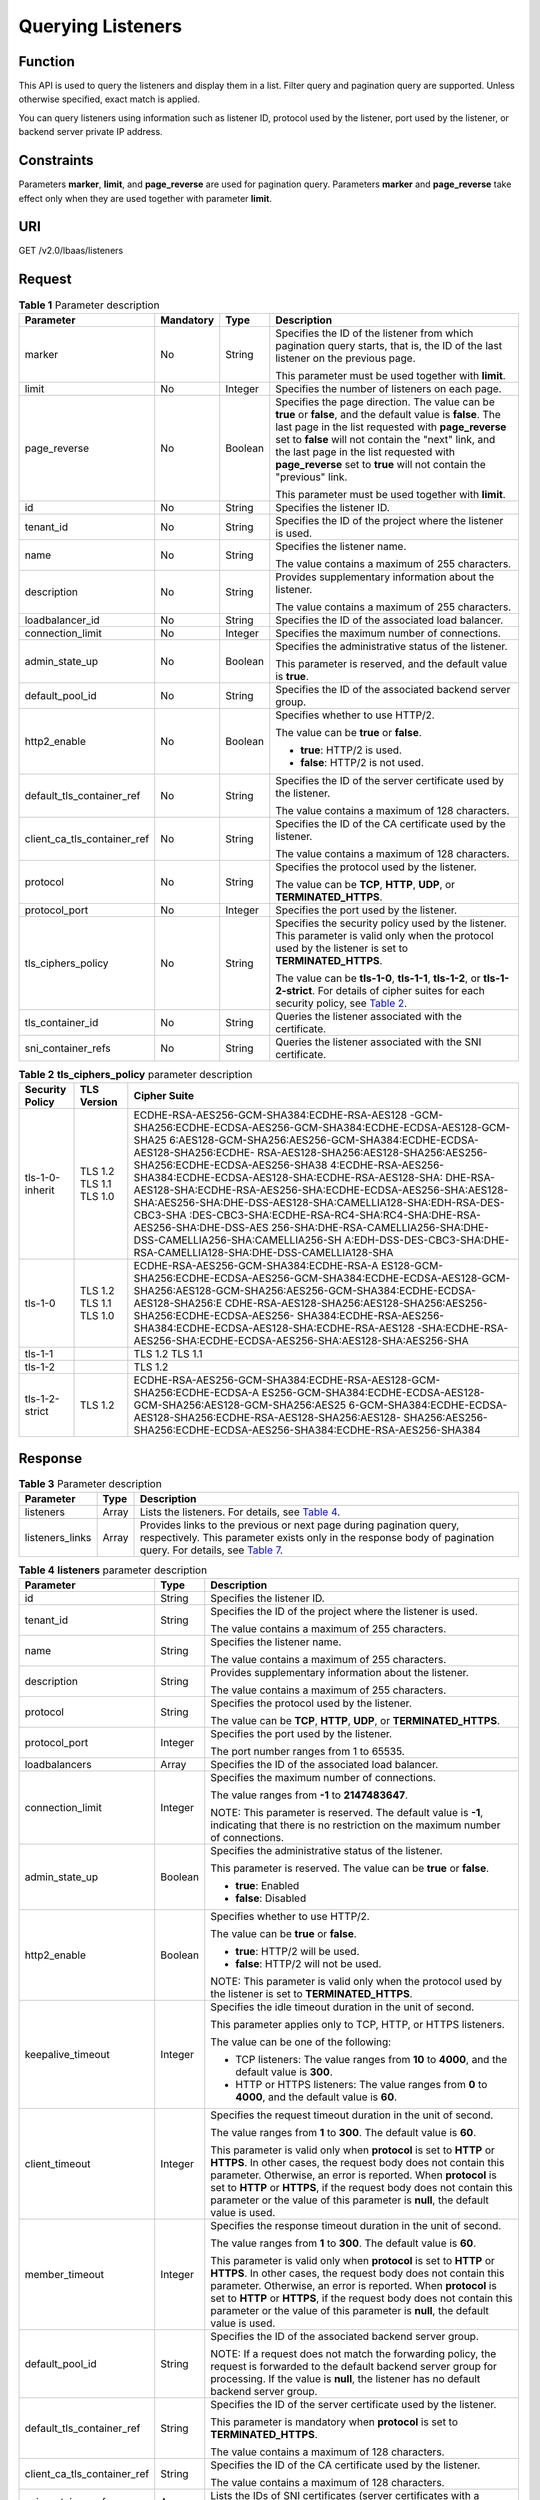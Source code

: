 Querying Listeners
==================

Function
^^^^^^^^

This API is used to query the listeners and display them in a list. Filter query and pagination query are supported. Unless otherwise specified, exact match is applied.

You can query listeners using information such as listener ID, protocol used by the listener, port used by the listener, or backend server private IP address.

Constraints
^^^^^^^^^^^

Parameters **marker**, **limit**, and **page_reverse** are used for pagination query. Parameters **marker** and **page_reverse** take effect only when they are used together with parameter **limit**.

URI
^^^

GET /v2.0/lbaas/listeners

Request
^^^^^^^

.. table:: **Table 1** Parameter description

   +-----------------------------+-----------------------------+-----------------------------+-----------------------------+
   | Parameter                   | Mandatory                   | Type                        | Description                 |
   +=============================+=============================+=============================+=============================+
   | marker                      | No                          | String                      | Specifies the ID of the     |
   |                             |                             |                             | listener from which         |
   |                             |                             |                             | pagination query starts,    |
   |                             |                             |                             | that is, the ID of the last |
   |                             |                             |                             | listener on the previous    |
   |                             |                             |                             | page.                       |
   |                             |                             |                             |                             |
   |                             |                             |                             | This parameter must be used |
   |                             |                             |                             | together with **limit**.    |
   +-----------------------------+-----------------------------+-----------------------------+-----------------------------+
   | limit                       | No                          | Integer                     | Specifies the number of     |
   |                             |                             |                             | listeners on each page.     |
   +-----------------------------+-----------------------------+-----------------------------+-----------------------------+
   | page_reverse                | No                          | Boolean                     | Specifies the page          |
   |                             |                             |                             | direction. The value can be |
   |                             |                             |                             | **true** or **false**, and  |
   |                             |                             |                             | the default value is        |
   |                             |                             |                             | **false**. The last page in |
   |                             |                             |                             | the list requested with     |
   |                             |                             |                             | **page_reverse** set to     |
   |                             |                             |                             | **false** will not contain  |
   |                             |                             |                             | the "next" link, and the    |
   |                             |                             |                             | last page in the list       |
   |                             |                             |                             | requested with              |
   |                             |                             |                             | **page_reverse** set to     |
   |                             |                             |                             | **true** will not contain   |
   |                             |                             |                             | the "previous" link.        |
   |                             |                             |                             |                             |
   |                             |                             |                             | This parameter must be used |
   |                             |                             |                             | together with **limit**.    |
   +-----------------------------+-----------------------------+-----------------------------+-----------------------------+
   | id                          | No                          | String                      | Specifies the listener ID.  |
   +-----------------------------+-----------------------------+-----------------------------+-----------------------------+
   | tenant_id                   | No                          | String                      | Specifies the ID of the     |
   |                             |                             |                             | project where the listener  |
   |                             |                             |                             | is used.                    |
   +-----------------------------+-----------------------------+-----------------------------+-----------------------------+
   | name                        | No                          | String                      | Specifies the listener      |
   |                             |                             |                             | name.                       |
   |                             |                             |                             |                             |
   |                             |                             |                             | The value contains a        |
   |                             |                             |                             | maximum of 255 characters.  |
   +-----------------------------+-----------------------------+-----------------------------+-----------------------------+
   | description                 | No                          | String                      | Provides supplementary      |
   |                             |                             |                             | information about the       |
   |                             |                             |                             | listener.                   |
   |                             |                             |                             |                             |
   |                             |                             |                             | The value contains a        |
   |                             |                             |                             | maximum of 255 characters.  |
   +-----------------------------+-----------------------------+-----------------------------+-----------------------------+
   | loadbalancer_id             | No                          | String                      | Specifies the ID of the     |
   |                             |                             |                             | associated load balancer.   |
   +-----------------------------+-----------------------------+-----------------------------+-----------------------------+
   | connection_limit            | No                          | Integer                     | Specifies the maximum       |
   |                             |                             |                             | number of connections.      |
   +-----------------------------+-----------------------------+-----------------------------+-----------------------------+
   | admin_state_up              | No                          | Boolean                     | Specifies the               |
   |                             |                             |                             | administrative status of    |
   |                             |                             |                             | the listener.               |
   |                             |                             |                             |                             |
   |                             |                             |                             | This parameter is reserved, |
   |                             |                             |                             | and the default value is    |
   |                             |                             |                             | **true**.                   |
   +-----------------------------+-----------------------------+-----------------------------+-----------------------------+
   | default_pool_id             | No                          | String                      | Specifies the ID of the     |
   |                             |                             |                             | associated backend server   |
   |                             |                             |                             | group.                      |
   +-----------------------------+-----------------------------+-----------------------------+-----------------------------+
   | http2_enable                | No                          | Boolean                     | Specifies whether to use    |
   |                             |                             |                             | HTTP/2.                     |
   |                             |                             |                             |                             |
   |                             |                             |                             | The value can be **true**   |
   |                             |                             |                             | or **false**.               |
   |                             |                             |                             |                             |
   |                             |                             |                             | -  **true**: HTTP/2 is      |
   |                             |                             |                             |    used.                    |
   |                             |                             |                             | -  **false**: HTTP/2 is not |
   |                             |                             |                             |    used.                    |
   +-----------------------------+-----------------------------+-----------------------------+-----------------------------+
   | default_tls_container_ref   | No                          | String                      | Specifies the ID of the     |
   |                             |                             |                             | server certificate used by  |
   |                             |                             |                             | the listener.               |
   |                             |                             |                             |                             |
   |                             |                             |                             | The value contains a        |
   |                             |                             |                             | maximum of 128 characters.  |
   +-----------------------------+-----------------------------+-----------------------------+-----------------------------+
   | client_ca_tls_container_ref | No                          | String                      | Specifies the ID of the CA  |
   |                             |                             |                             | certificate used by the     |
   |                             |                             |                             | listener.                   |
   |                             |                             |                             |                             |
   |                             |                             |                             | The value contains a        |
   |                             |                             |                             | maximum of 128 characters.  |
   +-----------------------------+-----------------------------+-----------------------------+-----------------------------+
   | protocol                    | No                          | String                      | Specifies the protocol used |
   |                             |                             |                             | by the listener.            |
   |                             |                             |                             |                             |
   |                             |                             |                             | The value can be **TCP**,   |
   |                             |                             |                             | **HTTP**, **UDP**, or       |
   |                             |                             |                             | **TERMINATED_HTTPS**.       |
   +-----------------------------+-----------------------------+-----------------------------+-----------------------------+
   | protocol_port               | No                          | Integer                     | Specifies the port used by  |
   |                             |                             |                             | the listener.               |
   +-----------------------------+-----------------------------+-----------------------------+-----------------------------+
   | tls_ciphers_policy          | No                          | String                      | Specifies the security      |
   |                             |                             |                             | policy used by the          |
   |                             |                             |                             | listener. This parameter is |
   |                             |                             |                             | valid only when the         |
   |                             |                             |                             | protocol used by the        |
   |                             |                             |                             | listener is set to          |
   |                             |                             |                             | **TERMINATED_HTTPS**.       |
   |                             |                             |                             |                             |
   |                             |                             |                             | The value can be            |
   |                             |                             |                             | **tls-1-0**, **tls-1-1**,   |
   |                             |                             |                             | **tls-1-2**, or             |
   |                             |                             |                             | **tls-1-2-strict**. For     |
   |                             |                             |                             | details of cipher suites    |
   |                             |                             |                             | for each security policy,   |
   |                             |                             |                             | see `Table                  |
   |                             |                             |                             | 2 <#elb_zq_                 |
   |                             |                             |                             | jt_0002__en-us_topic_009656 |
   |                             |                             |                             | 1541_table210773231419>`__. |
   +-----------------------------+-----------------------------+-----------------------------+-----------------------------+
   | tls_container_id            | No                          | String                      | Queries the listener        |
   |                             |                             |                             | associated with the         |
   |                             |                             |                             | certificate.                |
   +-----------------------------+-----------------------------+-----------------------------+-----------------------------+
   | sni_container_refs          | No                          | String                      | Queries the listener        |
   |                             |                             |                             | associated with the SNI     |
   |                             |                             |                             | certificate.                |
   +-----------------------------+-----------------------------+-----------------------------+-----------------------------+

.. table:: **Table 2** **tls_ciphers_policy** parameter description

   +-----------------+-------------------------+------------------------------------------------------------------------+
   | Security Policy | TLS Version             | Cipher Suite                                                           |
   +=================+=========================+========================================================================+
   | tls-1-0-inherit | TLS 1.2 TLS 1.1 TLS 1.0 | ECDHE-RSA-AES256-GCM-SHA384:ECDHE-RSA-AES128                           |
   |                 |                         | -GCM-SHA256:ECDHE-ECDSA-AES256-GCM-SHA384:ECDHE-ECDSA-AES128-GCM-SHA25 |
   |                 |                         | 6:AES128-GCM-SHA256:AES256-GCM-SHA384:ECDHE-ECDSA-AES128-SHA256:ECDHE- |
   |                 |                         | RSA-AES128-SHA256:AES128-SHA256:AES256-SHA256:ECDHE-ECDSA-AES256-SHA38 |
   |                 |                         | 4:ECDHE-RSA-AES256-SHA384:ECDHE-ECDSA-AES128-SHA:ECDHE-RSA-AES128-SHA: |
   |                 |                         | DHE-RSA-AES128-SHA:ECDHE-RSA-AES256-SHA:ECDHE-ECDSA-AES256-SHA:AES128- |
   |                 |                         | SHA:AES256-SHA:DHE-DSS-AES128-SHA:CAMELLIA128-SHA:EDH-RSA-DES-CBC3-SHA |
   |                 |                         | :DES-CBC3-SHA:ECDHE-RSA-RC4-SHA:RC4-SHA:DHE-RSA-AES256-SHA:DHE-DSS-AES |
   |                 |                         | 256-SHA:DHE-RSA-CAMELLIA256-SHA:DHE-DSS-CAMELLIA256-SHA:CAMELLIA256-SH |
   |                 |                         | A:EDH-DSS-DES-CBC3-SHA:DHE-RSA-CAMELLIA128-SHA:DHE-DSS-CAMELLIA128-SHA |
   +-----------------+-------------------------+------------------------------------------------------------------------+
   | tls-1-0         | TLS 1.2 TLS 1.1 TLS 1.0 | ECDHE-RSA-AES256-GCM-SHA384:ECDHE-RSA-A                                |
   |                 |                         | ES128-GCM-SHA256:ECDHE-ECDSA-AES256-GCM-SHA384:ECDHE-ECDSA-AES128-GCM- |
   |                 |                         | SHA256:AES128-GCM-SHA256:AES256-GCM-SHA384:ECDHE-ECDSA-AES128-SHA256:E |
   |                 |                         | CDHE-RSA-AES128-SHA256:AES128-SHA256:AES256-SHA256:ECDHE-ECDSA-AES256- |
   |                 |                         | SHA384:ECDHE-RSA-AES256-SHA384:ECDHE-ECDSA-AES128-SHA:ECDHE-RSA-AES128 |
   |                 |                         | -SHA:ECDHE-RSA-AES256-SHA:ECDHE-ECDSA-AES256-SHA:AES128-SHA:AES256-SHA |
   +-----------------+-------------------------+------------------------------------------------------------------------+
   | tls-1-1         |                         | TLS 1.2 TLS 1.1                                                        |
   +-----------------+-------------------------+------------------------------------------------------------------------+
   | tls-1-2         |                         | TLS 1.2                                                                |
   +-----------------+-------------------------+------------------------------------------------------------------------+
   | tls-1-2-strict  | TLS 1.2                 | ECDHE-RSA-AES256-GCM-SHA384:ECDHE-RSA-AES128-GCM-SHA256:ECDHE-ECDSA-A  |
   |                 |                         | ES256-GCM-SHA384:ECDHE-ECDSA-AES128-GCM-SHA256:AES128-GCM-SHA256:AES25 |
   |                 |                         | 6-GCM-SHA384:ECDHE-ECDSA-AES128-SHA256:ECDHE-RSA-AES128-SHA256:AES128- |
   |                 |                         | SHA256:AES256-SHA256:ECDHE-ECDSA-AES256-SHA384:ECDHE-RSA-AES256-SHA384 |
   +-----------------+-------------------------+------------------------------------------------------------------------+

Response
^^^^^^^^

.. table:: **Table 3** Parameter description

   +-----------------+-------+------------------------------------------------------------------------------------------+
   | Parameter       | Type  | Description                                                                              |
   +=================+=======+==========================================================================================+
   | listeners       | Array | Lists the listeners. For details, see `Table                                             |
   |                 |       | 4 <#elb_zq_jt_0002__en-us_topic_0096561541_table7513153305114>`__.                       |
   +-----------------+-------+------------------------------------------------------------------------------------------+
   | listeners_links | Array | Provides links to the previous or next page during pagination query, respectively. This  |
   |                 |       | parameter exists only in the response body of pagination query. For details, see `Table  |
   |                 |       | 7 <#elb_zq_jt_0002__en-us_topic_0096561541_table13018211316>`__.                         |
   +-----------------+-------+------------------------------------------------------------------------------------------+

.. table:: **Table 4** **listeners** parameter description

   +---------------------------------------+---------------------------------------+---------------------------------------+
   | Parameter                             | Type                                  | Description                           |
   +=======================================+=======================================+=======================================+
   | id                                    | String                                | Specifies the listener ID.            |
   +---------------------------------------+---------------------------------------+---------------------------------------+
   | tenant_id                             | String                                | Specifies the ID of the project where |
   |                                       |                                       | the listener is used.                 |
   |                                       |                                       |                                       |
   |                                       |                                       | The value contains a maximum of 255   |
   |                                       |                                       | characters.                           |
   +---------------------------------------+---------------------------------------+---------------------------------------+
   | name                                  | String                                | Specifies the listener name.          |
   |                                       |                                       |                                       |
   |                                       |                                       | The value contains a maximum of 255   |
   |                                       |                                       | characters.                           |
   +---------------------------------------+---------------------------------------+---------------------------------------+
   | description                           | String                                | Provides supplementary information    |
   |                                       |                                       | about the listener.                   |
   |                                       |                                       |                                       |
   |                                       |                                       | The value contains a maximum of 255   |
   |                                       |                                       | characters.                           |
   +---------------------------------------+---------------------------------------+---------------------------------------+
   | protocol                              | String                                | Specifies the protocol used by the    |
   |                                       |                                       | listener.                             |
   |                                       |                                       |                                       |
   |                                       |                                       | The value can be **TCP**, **HTTP**,   |
   |                                       |                                       | **UDP**, or **TERMINATED_HTTPS**.     |
   +---------------------------------------+---------------------------------------+---------------------------------------+
   | protocol_port                         | Integer                               | Specifies the port used by the        |
   |                                       |                                       | listener.                             |
   |                                       |                                       |                                       |
   |                                       |                                       | The port number ranges from 1 to      |
   |                                       |                                       | 65535.                                |
   +---------------------------------------+---------------------------------------+---------------------------------------+
   | loadbalancers                         | Array                                 | Specifies the ID of the associated    |
   |                                       |                                       | load balancer.                        |
   +---------------------------------------+---------------------------------------+---------------------------------------+
   | connection_limit                      | Integer                               | Specifies the maximum number of       |
   |                                       |                                       | connections.                          |
   |                                       |                                       |                                       |
   |                                       |                                       | The value ranges from **-1** to       |
   |                                       |                                       | **2147483647**.                       |
   |                                       |                                       |                                       |
   |                                       |                                       | NOTE:                                 |
   |                                       |                                       | This parameter is reserved. The       |
   |                                       |                                       | default value is **-1**, indicating   |
   |                                       |                                       | that there is no restriction on the   |
   |                                       |                                       | maximum number of connections.        |
   +---------------------------------------+---------------------------------------+---------------------------------------+
   | admin_state_up                        | Boolean                               | Specifies the administrative status   |
   |                                       |                                       | of the listener.                      |
   |                                       |                                       |                                       |
   |                                       |                                       | This parameter is reserved. The value |
   |                                       |                                       | can be **true** or **false**.         |
   |                                       |                                       |                                       |
   |                                       |                                       | -  **true**: Enabled                  |
   |                                       |                                       | -  **false**: Disabled                |
   +---------------------------------------+---------------------------------------+---------------------------------------+
   | http2_enable                          | Boolean                               | Specifies whether to use HTTP/2.      |
   |                                       |                                       |                                       |
   |                                       |                                       | The value can be **true** or          |
   |                                       |                                       | **false**.                            |
   |                                       |                                       |                                       |
   |                                       |                                       | -  **true**: HTTP/2 will be used.     |
   |                                       |                                       | -  **false**: HTTP/2 will not be      |
   |                                       |                                       |    used.                              |
   |                                       |                                       |                                       |
   |                                       |                                       | NOTE:                                 |
   |                                       |                                       | This parameter is valid only when the |
   |                                       |                                       | protocol used by the listener is set  |
   |                                       |                                       | to **TERMINATED_HTTPS**.              |
   +---------------------------------------+---------------------------------------+---------------------------------------+
   | keepalive_timeout                     | Integer                               | Specifies the idle timeout duration   |
   |                                       |                                       | in the unit of second.                |
   |                                       |                                       |                                       |
   |                                       |                                       | This parameter applies only to TCP,   |
   |                                       |                                       | HTTP, or HTTPS listeners.             |
   |                                       |                                       |                                       |
   |                                       |                                       | The value can be one of the           |
   |                                       |                                       | following:                            |
   |                                       |                                       |                                       |
   |                                       |                                       | -  TCP listeners: The value ranges    |
   |                                       |                                       |    from **10** to **4000**, and the   |
   |                                       |                                       |    default value is **300**.          |
   |                                       |                                       |                                       |
   |                                       |                                       | -  HTTP or HTTPS listeners: The value |
   |                                       |                                       |    ranges from **0** to **4000**, and |
   |                                       |                                       |    the default value is **60**.       |
   +---------------------------------------+---------------------------------------+---------------------------------------+
   | client_timeout                        | Integer                               | Specifies the request timeout         |
   |                                       |                                       | duration in the unit of second.       |
   |                                       |                                       |                                       |
   |                                       |                                       | The value ranges from **1** to        |
   |                                       |                                       | **300**. The default value is **60**. |
   |                                       |                                       |                                       |
   |                                       |                                       | This parameter is valid only when     |
   |                                       |                                       | **protocol** is set to **HTTP** or    |
   |                                       |                                       | **HTTPS**. In other cases, the        |
   |                                       |                                       | request body does not contain this    |
   |                                       |                                       | parameter. Otherwise, an error is     |
   |                                       |                                       | reported. When **protocol** is set to |
   |                                       |                                       | **HTTP** or **HTTPS**, if the request |
   |                                       |                                       | body does not contain this parameter  |
   |                                       |                                       | or the value of this parameter is     |
   |                                       |                                       | **null**, the default value is used.  |
   +---------------------------------------+---------------------------------------+---------------------------------------+
   | member_timeout                        | Integer                               | Specifies the response timeout        |
   |                                       |                                       | duration in the unit of second.       |
   |                                       |                                       |                                       |
   |                                       |                                       | The value ranges from **1** to        |
   |                                       |                                       | **300**. The default value is **60**. |
   |                                       |                                       |                                       |
   |                                       |                                       | This parameter is valid only when     |
   |                                       |                                       | **protocol** is set to **HTTP** or    |
   |                                       |                                       | **HTTPS**. In other cases, the        |
   |                                       |                                       | request body does not contain this    |
   |                                       |                                       | parameter. Otherwise, an error is     |
   |                                       |                                       | reported. When **protocol** is set to |
   |                                       |                                       | **HTTP** or **HTTPS**, if the request |
   |                                       |                                       | body does not contain this parameter  |
   |                                       |                                       | or the value of this parameter is     |
   |                                       |                                       | **null**, the default value is used.  |
   +---------------------------------------+---------------------------------------+---------------------------------------+
   | default_pool_id                       | String                                | Specifies the ID of the associated    |
   |                                       |                                       | backend server group.                 |
   |                                       |                                       |                                       |
   |                                       |                                       | NOTE:                                 |
   |                                       |                                       | If a request does not match the       |
   |                                       |                                       | forwarding policy, the request is     |
   |                                       |                                       | forwarded to the default backend      |
   |                                       |                                       | server group for processing. If the   |
   |                                       |                                       | value is **null**, the listener has   |
   |                                       |                                       | no default backend server group.      |
   +---------------------------------------+---------------------------------------+---------------------------------------+
   | default_tls_container_ref             | String                                | Specifies the ID of the server        |
   |                                       |                                       | certificate used by the listener.     |
   |                                       |                                       |                                       |
   |                                       |                                       | This parameter is mandatory when      |
   |                                       |                                       | **protocol** is set to                |
   |                                       |                                       | **TERMINATED_HTTPS**.                 |
   |                                       |                                       |                                       |
   |                                       |                                       | The value contains a maximum of 128   |
   |                                       |                                       | characters.                           |
   +---------------------------------------+---------------------------------------+---------------------------------------+
   | client_ca_tls_container_ref           | String                                | Specifies the ID of the CA            |
   |                                       |                                       | certificate used by the listener.     |
   |                                       |                                       |                                       |
   |                                       |                                       | The value contains a maximum of 128   |
   |                                       |                                       | characters.                           |
   +---------------------------------------+---------------------------------------+---------------------------------------+
   | sni_container_refs                    | Array                                 | Lists the IDs of SNI certificates     |
   |                                       |                                       | (server certificates with a domain    |
   |                                       |                                       | name) used by the listener.           |
   +---------------------------------------+---------------------------------------+---------------------------------------+
   | tags                                  | Array                                 | Tags the listener.                    |
   +---------------------------------------+---------------------------------------+---------------------------------------+
   | created_at                            | String                                | Specifies the time when the listener  |
   |                                       |                                       | was created. The UTC time is in       |
   |                                       |                                       | *YYYY-MM-DDTHH:MM:SS* format.         |
   |                                       |                                       |                                       |
   |                                       |                                       | The value contains a maximum of 19    |
   |                                       |                                       | characters.                           |
   +---------------------------------------+---------------------------------------+---------------------------------------+
   | updated_at                            | String                                | Specifies the time when the listener  |
   |                                       |                                       | was updated. The UTC time is in       |
   |                                       |                                       | *YYYY-MM-DDTHH:MM:SS* format.         |
   |                                       |                                       |                                       |
   |                                       |                                       | The value contains a maximum of 19    |
   |                                       |                                       | characters.                           |
   +---------------------------------------+---------------------------------------+---------------------------------------+
   | listeners_links                       | Array                                 | Provides links to the previous or     |
   |                                       |                                       | next page during pagination query,    |
   |                                       |                                       | respectively. This parameter exists   |
   |                                       |                                       | only in the response body of          |
   |                                       |                                       | pagination query.                     |
   +---------------------------------------+---------------------------------------+---------------------------------------+
   | tls_ciphers_policy                    | String                                | Specifies the security policy used by |
   |                                       |                                       | the listener. This parameter is valid |
   |                                       |                                       | only when the protocol used by the    |
   |                                       |                                       | listener is set to                    |
   |                                       |                                       | **TERMINATED_HTTPS**.                 |
   |                                       |                                       |                                       |
   |                                       |                                       | The value can be **tls-1-0-inherit**, |
   |                                       |                                       | **tls-1-0**, **tls-1-1**,             |
   |                                       |                                       | **tls-1-2**, or **tls-1-2-strict**,   |
   |                                       |                                       | and the default value is **tls-1-0**. |
   |                                       |                                       | For details of cipher suites for each |
   |                                       |                                       | security policy, see `Table           |
   |                                       |                                       | 6 <#elb_zq_jt_0002__en-us_topi        |
   |                                       |                                       | c_0096561541_table10264143363610>`__. |
   +---------------------------------------+---------------------------------------+---------------------------------------+

.. table:: **Table 5** **loadbalancers** parameter description

   ========= ====== =================================================
   Parameter Type   Description
   ========= ====== =================================================
   id        String Specifies the ID of the associated load balancer.
   ========= ====== =================================================

.. table:: **Table 6** **tls_ciphers_policy** parameter description

   +-----------------+-------------------------+------------------------------------------------------------------------+
   | Security Policy | TLS Version             | Cipher Suite                                                           |
   +=================+=========================+========================================================================+
   | tls-1-0-inherit | TLS 1.2 TLS 1.1 TLS 1.0 | ECDHE-RSA-AES256-GCM-SHA384:ECDHE-RSA-AES128                           |
   |                 |                         | -GCM-SHA256:ECDHE-ECDSA-AES256-GCM-SHA384:ECDHE-ECDSA-AES128-GCM-SHA25 |
   |                 |                         | 6:AES128-GCM-SHA256:AES256-GCM-SHA384:ECDHE-ECDSA-AES128-SHA256:ECDHE- |
   |                 |                         | RSA-AES128-SHA256:AES128-SHA256:AES256-SHA256:ECDHE-ECDSA-AES256-SHA38 |
   |                 |                         | 4:ECDHE-RSA-AES256-SHA384:ECDHE-ECDSA-AES128-SHA:ECDHE-RSA-AES128-SHA: |
   |                 |                         | DHE-RSA-AES128-SHA:ECDHE-RSA-AES256-SHA:ECDHE-ECDSA-AES256-SHA:AES128- |
   |                 |                         | SHA:AES256-SHA:DHE-DSS-AES128-SHA:CAMELLIA128-SHA:EDH-RSA-DES-CBC3-SHA |
   |                 |                         | :DES-CBC3-SHA:ECDHE-RSA-RC4-SHA:RC4-SHA:DHE-RSA-AES256-SHA:DHE-DSS-AES |
   |                 |                         | 256-SHA:DHE-RSA-CAMELLIA256-SHA:DHE-DSS-CAMELLIA256-SHA:CAMELLIA256-SH |
   |                 |                         | A:EDH-DSS-DES-CBC3-SHA:DHE-RSA-CAMELLIA128-SHA:DHE-DSS-CAMELLIA128-SHA |
   +-----------------+-------------------------+------------------------------------------------------------------------+
   | tls-1-0         | TLS 1.2 TLS 1.1 TLS 1.0 | ECDHE-RSA-AES256-GCM-SHA384:ECDHE-RSA-A                                |
   |                 |                         | ES128-GCM-SHA256:ECDHE-ECDSA-AES256-GCM-SHA384:ECDHE-ECDSA-AES128-GCM- |
   |                 |                         | SHA256:AES128-GCM-SHA256:AES256-GCM-SHA384:ECDHE-ECDSA-AES128-SHA256:E |
   |                 |                         | CDHE-RSA-AES128-SHA256:AES128-SHA256:AES256-SHA256:ECDHE-ECDSA-AES256- |
   |                 |                         | SHA384:ECDHE-RSA-AES256-SHA384:ECDHE-ECDSA-AES128-SHA:ECDHE-RSA-AES128 |
   |                 |                         | -SHA:ECDHE-RSA-AES256-SHA:ECDHE-ECDSA-AES256-SHA:AES128-SHA:AES256-SHA |
   +-----------------+-------------------------+------------------------------------------------------------------------+
   | tls-1-1         |                         | TLS 1.2 TLS 1.1                                                        |
   +-----------------+-------------------------+------------------------------------------------------------------------+
   | tls-1-2         |                         | TLS 1.2                                                                |
   +-----------------+-------------------------+------------------------------------------------------------------------+
   | tls-1-2-strict  | TLS 1.2                 | ECDHE-RSA-AES256-GCM-SHA384:ECDHE-RSA-AES128-GCM-SHA256:ECDHE-ECDSA-A  |
   |                 |                         | ES256-GCM-SHA384:ECDHE-ECDSA-AES128-GCM-SHA256:AES128-GCM-SHA256:AES25 |
   |                 |                         | 6-GCM-SHA384:ECDHE-ECDSA-AES128-SHA256:ECDHE-RSA-AES128-SHA256:AES128- |
   |                 |                         | SHA256:AES256-SHA256:ECDHE-ECDSA-AES256-SHA384:ECDHE-RSA-AES256-SHA384 |
   +-----------------+-------------------------+------------------------------------------------------------------------+

.. table:: **Table 7** **listeners_links** parameter description

   +---------------------------------------+---------------------------------------+---------------------------------------+
   | Parameter                             | Type                                  | Description                           |
   +=======================================+=======================================+=======================================+
   | href                                  | String                                | Provides links to the previous or     |
   |                                       |                                       | next page during pagination query,    |
   |                                       |                                       | respectively.                         |
   +---------------------------------------+---------------------------------------+---------------------------------------+
   | rel                                   | String                                | Specifies the prompt of the previous  |
   |                                       |                                       | or next page.                         |
   |                                       |                                       |                                       |
   |                                       |                                       | The value can be **next** or          |
   |                                       |                                       | **previous**. The value **next**      |
   |                                       |                                       | indicates the href containing the URL |
   |                                       |                                       | of the next page, and **previous**    |
   |                                       |                                       | indicates the href containing the URL |
   |                                       |                                       | of the previous page.                 |
   +---------------------------------------+---------------------------------------+---------------------------------------+

Example Request
^^^^^^^^^^^^^^^

-  Example request 1: Querying all listeners

   .. code:: screen

      GET https://{Endpoint}/v2.0/lbaas/listeners?limit=2

-  Request example 2: Querying UDP listeners

   .. code:: screen

      GET https://{Endpoint}/v2.0/lbaas/listeners?protocol=UDP

Example Response
^^^^^^^^^^^^^^^^

-  Example response 1

   .. code:: screen

      {
          "listeners": [
              {
                  "client_ca_tls_container_ref": null,
                  "protocol": "TCP",
                  "description": "",
                  "default_tls_container_ref": null,
                  "admin_state_up": true,
                  "http2_enable": false,
                  "loadbalancers": [
                      {
                          "id": "bc7ba445-035a-4464-a1a3-a62cf4a14116"
                      }
                  ],
                  "tenant_id": "601240b9c5c94059b63d484c92cfe308",
       
                  "sni_container_refs": [],
                  "connection_limit": -1,
                  "protocol_port": 80,
                  "default_pool_id": "ed75f16e-fcc6-403e-a3fb-4eae82005eab",
                  "id": "75045172-70e9-480d-9443-b8b6459948f7",
                  "tags": [],
                  "name": "listener-cb2n",
                  "tls_ciphers_policy": null,     
                  "created_at": "2018-07-25T01:54:13", 
                  "updated_at": "2018-07-25T01:54:14"
              },
              {
                  "client_ca_tls_container_ref": null,
                  "protocol": "TCP",
                  "description": "",
                  "default_tls_container_ref": null,
                  "admin_state_up": true,
                  "http2_enable": false,
                  "loadbalancers": [
                      {
                          "id": "165b6a38-5278-4569-b747-b2ee65ea84a4"
                      }
                  ],
                  "tenant_id": "601240b9c5c94059b63d484c92cfe308",
       
                  "sni_container_refs": [],
                  "connection_limit": -1,
                  "protocol_port": 8080,
                  "default_pool_id": null,
                  "id": "dada0003-7b0e-4de8-a4e1-1e937be2ba14",
                  "tags": [],
                  "name": "lsnr_name_mod",
                  "tls_ciphers_policy": null,
                  "created_at": "2018-07-25T01:54:13", 
                  "updated_at": "2018-07-25T01:54:14"
        
      ,
       
              }
          ],
          "listeners_links": [
              {
              "href": "https://{Endpoint}/v2.0/lbaas/listeners?limit=2&marker=042cc6a5-e385-4e39-83de-4dde1f801ccb",
              "rel": "next"
              },
              {
              "href": "https://{Endpoint}/v2.0/lbaas/listeners?limit=2&marker=025fcaa9-0159-4a0d-8583-d97fa77d9972&page_reverse=True",
              "rel": "previous"
              }
          ]
      }

-  Example response 2

   .. code:: screen

      {
          "listeners": [
              {
                  "protocol_port": 64809,
                  "protocol": "UDP",
                  "description": "",
                  "default_tls_container_ref": null,
                  "sni_container_refs": [],
                  "loadbalancers": [
                      {
                          "id": "c1127125-64a9-4394-a08a-ef3be8f7ef9c"
                      }
                  ],
                  "tenant_id": "601240b9c5c94059b63d484c92cfe308",
        
                  "created_at": "2018-11-29T13:56:21",
                  "client_ca_tls_container_ref": null,
                  "connection_limit": -1,
                  "updated_at": "2018-11-29T13:56:22",
                  "http2_enable": false,
          
                  "tls_ciphers_policy": null,
                  "admin_state_up": true,
                  "default_pool_id": "2f6895be-019b-4c82-9b53-c4a2ac009e20",
                  "id": "5c63d176-444f-4c75-9cfe-bcb8a05a845c",
                  "tags": [],
                  "name": "listener-tvp8"
              }
          ]
      }

Status Code
^^^^^^^^^^^

For details, see `HTTP Status Codes of Shared Load Balancers <elb_gc_0002.html>`__.

**Parent topic:** `Listener <elb_zq_jt_0000.html>`__
